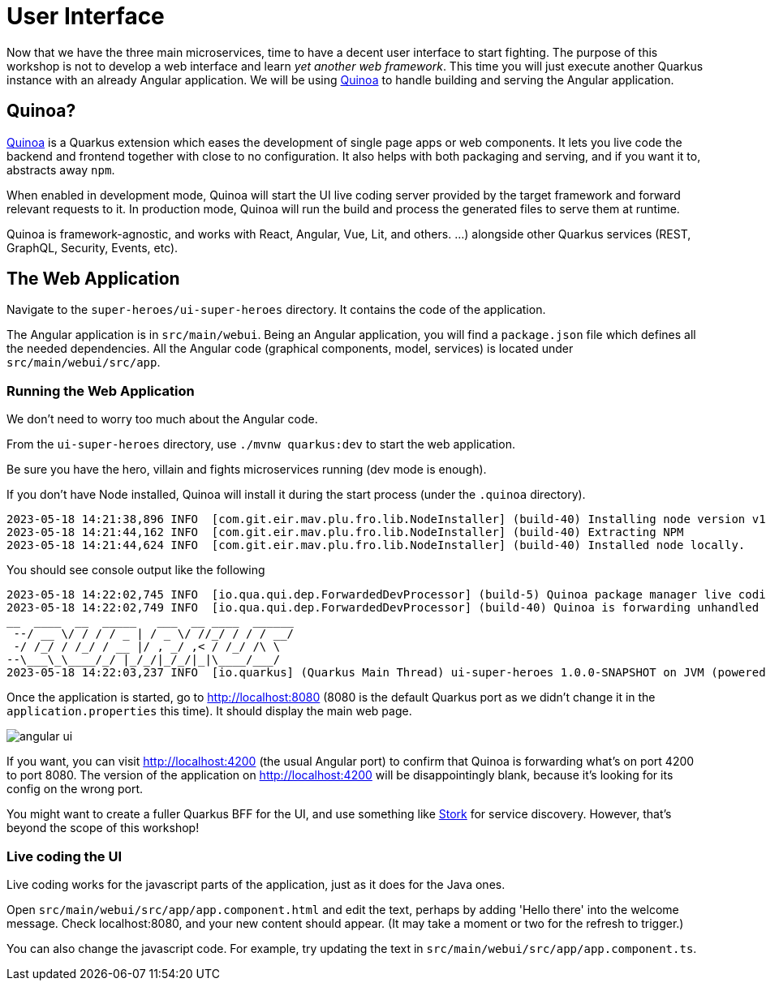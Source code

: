 [[microservices-ui]]
= User Interface

Now that we have the three main microservices, time to have a decent user interface to start fighting.
The purpose of this workshop is not to develop a web interface and learn _yet another web framework_.
This time you will just execute another Quarkus instance with an already Angular application.
We will be using https://quarkiverse.github.io/quarkiverse-docs/quarkus-quinoa/dev/[Quinoa]
to handle building and serving the Angular application.

== Quinoa?

https://quarkus.io/extensions/io.quarkiverse.quinoa/quarkus-quinoa[Quinoa] is a Quarkus extension which eases the development of single page apps or web components.
It lets you live code the backend and frontend together with close to no configuration.
It also helps with both packaging and serving, and if you want it to, abstracts away `npm`.

When enabled in development mode, Quinoa will start the UI live coding server provided by the target framework and forward relevant requests to it.
In production mode, Quinoa will run the build and process the generated files to serve them at runtime.

Quinoa is framework-agnostic, and works with React, Angular, Vue, Lit, and others.
 …) alongside other Quarkus services (REST, GraphQL, Security, Events, etc).

== The Web Application

Navigate to the `super-heroes/ui-super-heroes` directory.
It contains the code of the application.

The Angular application is in `src/main/webui`.
Being an Angular application, you will find a `package.json` file which defines all the needed dependencies.
All the Angular code (graphical components, model, services) is located under `src/main/webui/src/app`.

=== Running the Web Application

We don't need to worry too much about the Angular code.

[example, role="cta"]
--
From the `ui-super-heroes`
directory, use `./mvnw quarkus:dev` to start the web application.

Be sure you have the hero, villain and fights microservices running (dev mode is enough).
--

If you don't have Node installed, Quinoa will install it during the start process (under the `.quinoa` directory).

----
2023-05-18 14:21:38,896 INFO  [com.git.eir.mav.plu.fro.lib.NodeInstaller] (build-40) Installing node version v16.16.0
2023-05-18 14:21:44,162 INFO  [com.git.eir.mav.plu.fro.lib.NodeInstaller] (build-40) Extracting NPM
2023-05-18 14:21:44,624 INFO  [com.git.eir.mav.plu.fro.lib.NodeInstaller] (build-40) Installed node locally.
----

You should see console output like the following

[source,shell,subs="attributes+"]
----
2023-05-18 14:22:02,745 INFO  [io.qua.qui.dep.ForwardedDevProcessor] (build-5) Quinoa package manager live coding is up and running on port: 4200 (in 18118ms)
2023-05-18 14:22:02,749 INFO  [io.qua.qui.dep.ForwardedDevProcessor] (build-40) Quinoa is forwarding unhandled requests to port: 4200
__  ____  __  _____   ___  __ ____  ______
 --/ __ \/ / / / _ | / _ \/ //_/ / / / __/
 -/ /_/ / /_/ / __ |/ , _/ ,< / /_/ /\ \
--\___\_\____/_/ |_/_/|_/_/|_|\____/___/
2023-05-18 14:22:03,237 INFO  [io.quarkus] (Quarkus Main Thread) ui-super-heroes 1.0.0-SNAPSHOT on JVM (powered by Quarkus {quarkus-version}) started in 24.765s. Listening on: http://localhost:8080
----

Once the application is started, go to http://localhost:8080 (8080 is the default Quarkus port as we didn't change it in the `application.properties` this time).
It should display the main web page.

ifdef::use-ai[]
image::angular-ui-ai.png[role=half-size]
endif::use-ai[]
ifndef::use-ai[]
image::angular-ui.png[role=half-size]
endif::use-ai[]

If you want, you can visit http://localhost:4200 (the usual Angular port) to confirm that Quinoa is forwarding what's on port 4200 to port 8080.
The version of the application on http://localhost:4200 will be disappointingly blank,
because it's looking for its config on the wrong port.

You might want to create a fuller Quarkus BFF for the UI, and use something like https://quarkus.io/guides/stork[Stork] for service discovery.
However, that's beyond the scope of this workshop!

=== Live coding the UI

Live coding works for the javascript parts of the application, just as it does for the Java ones.

[example, role="cta"]
--
Open `src/main/webui/src/app/app.component.html` and edit the text, perhaps by adding 'Hello there' into the welcome message.
Check localhost:8080, and your new content should appear.
(It may take a moment or two for the refresh to trigger.)

You can also change the javascript code.
For example, try updating the text in `src/main/webui/src/app/app.component.ts`.
--

ifdef::use-native[]
=== Native compilation and Quinoa

You can compile the UI application as a native binary, just like other Quarkus applications.

[example, role="cta"]
--

Try compiling natively with

----
./mvnw package -Pnative
./target/ui-super-heroes-1.0.0-SNAPSHOT-runner
----

The native compilation will take a while, but once it's done, the UI will start in around 0.02s.
You can confirm it's working by checking http://localhost:8080.
--
endif::use-native[]
